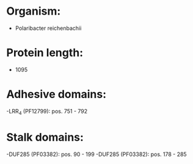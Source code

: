 * Organism:
- Polaribacter reichenbachii
* Protein length:
- 1095
* Adhesive domains:
-LRR_4 (PF12799): pos. 751 - 792
* Stalk domains:
-DUF285 (PF03382): pos. 90 - 199
-DUF285 (PF03382): pos. 178 - 285

